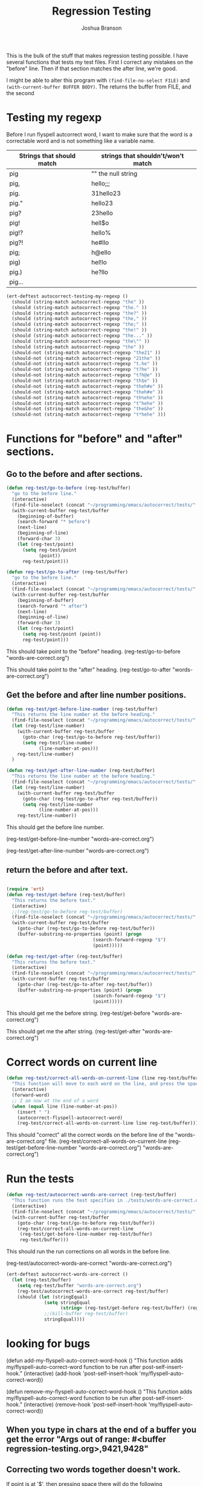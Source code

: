 #+TITLE: Regression Testing
#+AUTHOR: Joshua Branson

This is the bulk of the stuff that makes regression testing possible.  I have several functions that tests my test files.  First I correct any mistakes on the "before" line.  Then if that section matches the after line, we're good.

I might be able to alter this program with ~(find-file-no-select FILE)~ and ~(with-current-buffer BUFFER BODY)~.  The returns the buffer from FILE, and the second

* Testing my regexp
Before I run flyspell autcorrect word, I want to make sure that the word is a correctable word and is not something like a variable name.

|---------------------------+------------------------------------|
| Strings that should match | strings that shouldn't/won't match |
|---------------------------+------------------------------------|
| pig                       | ""  the null string                |
| pig,                      | hello;;;                           |
| pig.                      | 31hello23                          |
| pig."                     | hello23                            |
| pig?                      | 23hello                            |
| pig!                      | hell$o                             |
| pig!?                     | hello%                             |
| pig?!                     | he#llo                             |
| pig;                      | h@ello                             |
| pig)                      | hel!lo                             |
| pig.)                     | he?llo                             |
| pig...                    |                                    |
|---------------------------+------------------------------------|


#+BEGIN_SRC emacs-lisp
  (ert-deftest autocorrect-testing-my-regexp ()
    (should (string-match autocorrect-regexp "the" ))
    (should (string-match autocorrect-regexp "the." ))
    (should (string-match autocorrect-regexp "the?" ))
    (should (string-match autocorrect-regexp "the," ))
    (should (string-match autocorrect-regexp "the;" ))
    (should (string-match autocorrect-regexp "the!" ))
    (should (string-match autocorrect-regexp "the..." ))
    (should (string-match autocorrect-regexp "the\"" ))
    (should (string-match autocorrect-regexp "the" ))
    (should-not (string-match autocorrect-regexp "the21" ))
    (should-not (string-match autocorrect-regexp "21the" ))
    (should-not (string-match autocorrect-regexp "t.he" ))
    (should-not (string-match autocorrect-regexp "t?he" ))
    (should-not (string-match autocorrect-regexp "t?h@e" ))
    (should-not (string-match autocorrect-regexp "th$e" ))
    (should-not (string-match autocorrect-regexp "theh#e" ))
    (should-not (string-match autocorrect-regexp "theh#e" ))
    (should-not (string-match autocorrect-regexp "th%ehe" ))
    (should-not (string-match autocorrect-regexp "t^hehe" ))
    (should-not (string-match autocorrect-regexp "the&he" ))
    (should-not (string-match autocorrect-regexp "t*hehe" )))

#+END_SRC

* Functions for "before" and "after" sections.
** Go to the before and after sections.
#+BEGIN_SRC emacs-lisp
  (defun reg-test/go-to-before (reg-test/buffer)
    "go to the before line."
    (interactive)
    (find-file-noselect (concat "~/programming/emacs/autocorrect/tests/" reg-test/buffer))
    (with-current-buffer reg-test/buffer
      (beginning-of-buffer)
      (search-forward "* before")
      (next-line)
      (beginning-of-line)
      (forward-char 3)
      (let (reg-test/point)
        (setq reg-test/point
              (point))
        reg-test/point)))

  (defun reg-test/go-to-after (reg-test/buffer)
    "go to the before line."
    (interactive)
    (find-file-noselect (concat "~/programming/emacs/autocorrect/tests/" reg-test/buffer))
    (with-current-buffer reg-test/buffer
      (beginning-of-buffer)
      (search-forward "* after")
      (next-line)
      (beginning-of-line)
      (forward-char 3)
      (let (reg-test/point)
        (setq reg-test/point (point))
        reg-test/point)))

#+END_SRC


This should take point to the "before" heading.
(reg-test/go-to-before "words-are-correct.org")

This should take point to the "after" heading.
(reg-test/go-to-after "words-are-correct.org")

** Get the before and after line number positions.
#+BEGIN_SRC emacs-lisp
  (defun reg-test/get-before-line-number (reg-test/buffer)
    "This returns the line number at the before heading."
    (find-file-noselect (concat "~/programming/emacs/autocorrect/tests/" reg-test/buffer))
    (let (reg-test/line-number)
      (with-current-buffer reg-test/buffer
        (goto-char (reg-test/go-to-before reg-test/buffer))
        (setq reg-test/line-number
              (line-number-at-pos)))
      reg-test/line-number)
    )

  (defun reg-test/get-after-line-number (reg-test/buffer)
    "This returns the line number at the before heading."
    (find-file-noselect (concat "~/programming/emacs/autocorrect/tests/" reg-test/buffer))
    (let (reg-test/line-number)
      (with-current-buffer reg-test/buffer
        (goto-char (reg-test/go-to-after reg-test/buffer))
        (setq reg-test/line-number
              (line-number-at-pos)))
      reg-test/line-number))
#+END_SRC

This should get the before line number.

(reg-test/get-before-line-number "words-are-correct.org")

(reg-test/get-after-line-number "words-are-correct.org")
** return the before and after text.

#+BEGIN_SRC emacs-lisp

  (require 'ert)
  (defun reg-test/get-before (reg-test/buffer)
    "This returns the before text."
    (interactive)
    ;;(reg-test/go-to-before reg-test/buffer)
    (find-file-noselect (concat "~/programming/emacs/autocorrect/tests/" reg-test/buffer))
    (with-current-buffer reg-test/buffer
      (goto-char (reg-test/go-to-before reg-test/buffer))
      (buffer-substring-no-properties (point) (progn
                                  (search-forward-regexp "$")
                                  (point)))))

  (defun reg-test/get-after (reg-test/buffer)
    "This returns the before text."
    (interactive)
    (find-file-noselect (concat "~/programming/emacs/autocorrect/tests/" reg-test/buffer))
    (with-current-buffer reg-test/buffer
      (goto-char (reg-test/go-to-after reg-test/buffer))
      (buffer-substring-no-properties (point) (progn
                                  (search-forward-regexp "$")
                                  (point)))))

#+END_SRC

This should get me the before string.
(reg-test/get-before "words-are-correct.org")

This should get me the after string.
(reg-test/get-after "words-are-correct.org")

* Correct words on current line

#+BEGIN_SRC emacs-lisp
  (defun reg-test/correct-all-words-on-current-line (line reg-test/buffer)
    "This function will move to each word on the line, and press the space bar, which will call my/flyspell-auto-correct-word."
    (interactive)
    (forward-word)
    ;; I am now at the end of a word
    (when (equal line (line-number-at-pos))
      (insert " ")
      (autocorrect-flyspell-autocorrect-word)
      (reg-test/correct-all-words-on-current-line line reg-test/buffer)))
  #+END_SRC

  This should "correct" all the correct words on the before line of the "words-are-correct.org" file.
  (reg-test/correct-all-words-on-current-line
  (reg-test/get-before-line-number "words-are-correct.org")
      "words-are-correct.org")

* Run the tests
  #+BEGIN_SRC emacs-lisp
    (defun reg-test/autocorrect-words-are-correct (reg-test/buffer)
      "This function runs the test specifies in ./tests/words-are-correct.org"
      (interactive)
      (find-file-noselect (concat "~/programming/emacs/autocorrect/tests/" reg-test/buffer))
      (with-current-buffer reg-test/buffer
        (goto-char (reg-test/go-to-before reg-test/buffer))
        (reg-test/correct-all-words-on-current-line
         (reg-test/get-before-line-number reg-test/buffer)
         reg-test/buffer)))
       #+END_SRC
       This should run the run corrections on all words in the before line.

       (reg-test/autocorrect-words-are-correct "words-are-correct.org")


       #+BEGIN_SRC emacs-lisp
         (ert-deftest autocorrect-words-are-correct ()
           (let (reg-test/buffer)
             (setq reg-test/buffer "words-are-correct.org")
             (reg-test/autocorrect-words-are-correct reg-test/buffer)
             (should (let (stringEqual)
                       (setq stringEqual
                             (string= (reg-test/get-before reg-test/buffer) (reg-test/get-after reg-test/buffer)))
                       ;;(kill-buffer reg-test/buffer)
                       stringEqual))))
      #+END_SRC
* looking for bugs

(defun add-my-flyspell-auto-correct-word-hook ()
  "This function adds my/flyspell-auto-correct-word function to be run after post-self-insert-hook."
  (interactive)
  (add-hook 'post-self-insert-hook 'my/flyspell-auto-correct-word))

(defun remove-my-flyspell-auto-correct-word-hook ()
  "This function adds my/flyspell-auto-correct-word function to be run after post-self-insert-hook."
  (interactive)
  (remove-hook 'post-self-insert-hook 'my/flyspell-auto-correct-word))

** When you type in chars at the end of a buffer you get the error "Args out of range: #<buffer regression-testing.org>,9421,9428"
** Correcting two words together doesn't work.
If point is at '$', then pressing space there will do the following
"becaues$because" --> "becaues because"
This means that the word "becaues" did not get corrected.
** running these functions in fundamental mode will probably result in an error.
"autocorrect-is-a-prog-mode"
"autocorrect-is-a-text-mode"
